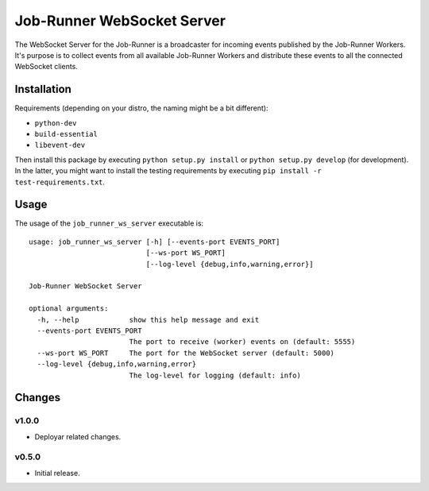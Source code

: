 Job-Runner WebSocket Server
===========================

The WebSocket Server for the Job-Runner is a broadcaster for incoming events
published by the Job-Runner Workers. It's purpose is to collect events from
all available Job-Runner Workers and distribute these events to all the
connected WebSocket clients.


Installation
------------

Requirements (depending on your distro, the naming might be a bit different):

* ``python-dev``
* ``build-essential``
* ``libevent-dev``

Then install this package by executing ``python setup.py install`` or
``python setup.py develop`` (for development). In the latter, you might want
to install the testing requirements by executing
``pip install -r test-requirements.txt``.


Usage
-----

The usage of the ``job_runner_ws_server`` executable is::

    usage: job_runner_ws_server [-h] [--events-port EVENTS_PORT]
                                [--ws-port WS_PORT]
                                [--log-level {debug,info,warning,error}]

    Job-Runner WebSocket Server

    optional arguments:
      -h, --help            show this help message and exit
      --events-port EVENTS_PORT
                            The port to receive (worker) events on (default: 5555)
      --ws-port WS_PORT     The port for the WebSocket server (default: 5000)
      --log-level {debug,info,warning,error}
                            The log-level for logging (default: info)


Changes
-------

v1.0.0
~~~~~~

* Deployar related changes.


v0.5.0
~~~~~~

* Initial release.
